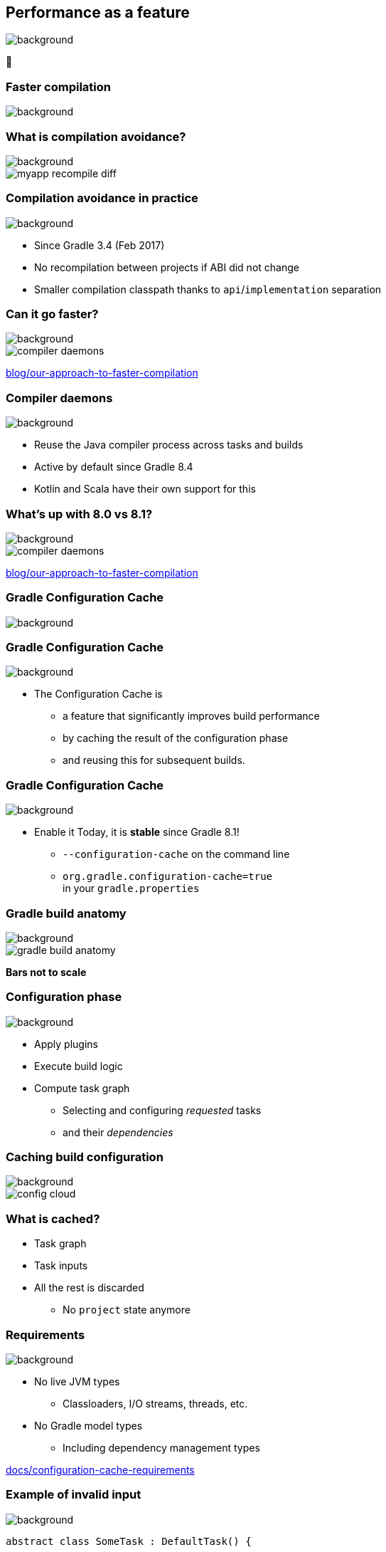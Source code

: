 [background-color="#02303a"]
== Performance as a feature
image::gradle/bg-7.png[background, size=cover]

&#x1F680;

[background-color="#02303a"]
=== Faster compilation
image::gradle/bg-7.png[background, size=cover]

=== What is compilation avoidance?
image::gradle/bg-7.png[background, size=cover]

image::myapp-recompile-diff.png[]

=== Compilation avoidance in practice
image::gradle/bg-7.png[background, size=cover]

* Since Gradle 3.4 (Feb 2017)
* No recompilation between projects if ABI did not change
* Smaller compilation classpath thanks to `api`/`implementation` separation

=== Can it go faster?
image::gradle/bg-7.png[background, size=cover]

image::compiler-daemons.png[]

[.small.right.top-margin]
link:https://blog.gradle.org/our-approach-to-faster-compilation[blog/our-approach-to-faster-compilation]

=== Compiler daemons
image::gradle/bg-7.png[background, size=cover]

* Reuse the Java compiler process across tasks and builds
* Active by default since Gradle 8.4
* Kotlin and Scala have their own support for this

=== What's up with 8.0 vs 8.1?
image::gradle/bg-7.png[background, size=cover]

image::compiler-daemons.png[]

[.small.right.top-margin]
link:https://blog.gradle.org/our-approach-to-faster-compilation[blog/our-approach-to-faster-compilation]

[background-color="#02303a"]
=== Gradle Configuration Cache
image::gradle/bg-7.png[background, size=cover]

=== Gradle Configuration Cache
image::gradle/bg-7.png[background, size=cover]

* The Configuration Cache is
[%step]
** a feature that significantly improves build performance
** by caching the result of the configuration phase
** and reusing this for subsequent builds.

=== Gradle Configuration Cache
image::gradle/bg-7.png[background, size=cover]

* Enable it Today, it is *stable* since Gradle 8.1!
[%step]
** `--configuration-cache` on the command line
** `org.gradle.configuration-cache=true` +
   in your `gradle.properties`

=== Gradle build anatomy
image::gradle/bg-7.png[background, size=cover]

image::gradle-build-anatomy.png[]

[.small.right.top-margin]
*Bars not to scale*

=== Configuration phase
image::gradle/bg-7.png[background, size=cover]

* Apply plugins
* Execute build logic
* Compute task graph
** Selecting and configuring _requested_ tasks
** and their _dependencies_

=== Caching build configuration
image::gradle/bg-7.png[background, size=cover]

image::config-cloud.png[]

=== What is cached?

[%step]
* Task graph
* Task inputs
* All the rest is discarded
** No `project` state anymore

=== Requirements
image::gradle/bg-7.png[background, size=cover]

* No live JVM types
** Classloaders, I/O streams, threads, etc.
* No Gradle model types
** Including dependency management types

[.small.right.top-margin]
link:https://docs.gradle.org/current/userguide/configuration_cache.html#config_cache:requirements[docs/configuration-cache-requirements]

=== Example of invalid input
image::gradle/bg-7.png[background, size=cover]

[source,kotlin]
----
abstract class SomeTask : DefaultTask() {

    @get:Input lateinit var sourceSet: SourceSet

    @TaskAction
    fun action() {
        val classpathFiles = sourceSet.compileClasspath.files
        // ...
    }
}
----

needs to become

[source,kotlin]
----
abstract class SomeTask : DefaultTask() {

    @get:InputFiles @get:Classpath
    abstract val classpath: ConfigurableFileCollection

    @TaskAction
    fun action() {
        val classpathFiles = classpath.files
        // ...
    }
}
----

configured with

[source,kotlin]
----
classpath.from(sourceSet.compileClasspath)
----

=== Why does it matter?
image::gradle/bg-7.png[background, size=cover]

[%step]
* Configuration time goes down to almost zero
* Valid configuration cache gives stronger guarantees for task isolation
* Which allows Gradle tasks to run
[%step]
** sooner
** in parallel
** including inside a single project

[background-color="#02303a"]
=== Demo
image::gradle/bg-7.png[background, size=cover]

=== Can I use it on my build?
image::gradle/bg-7.png[background, size=cover]

[%step]
* It depends on your build
* Most plugins out there are already compatible
* You can selectively declare incompatible tasks +
  [.small]#`tasks.some { notCompatibleWithConfigurationCache("because") }`#
* You may have to refactor custom build-logic
* This is about applying best practices anyway

[.notes]
****
* The amount of required work will heavily depend on the 3rd party plugins you use and the amount of custom build logic you have.
****

=== Configuration Cache Report
image::gradle/bg-7.png[background, size=cover]

[%step]
* Useful to understand CC inputs
* Built-in
* image:cc-report-inputs.png[width=80%]

=== Configuration Cache Report
image::gradle/bg-7.png[background, size=cover]

[%step]
* Useful to understand CC problems
* Got much nicer in Gradle 8.7 with filtered exceptions
* image:cc-report-problems.png[]

=== Space Usage Analysis
image::gradle/bg-7.png[background, size=cover]

[%step]
* Useful if your cached state is too big
* External tool link:https://github.com/gradle/gcc2speedscope[gradle/gcc2speedscope]
* Helps identify "task state leaks"
* image:gcc2speedscope.png[width=80%]

=== What performance benefits?
image::gradle/bg-7.png[background, size=cover]

[%step]
* It depends on your build
* It's not only about avoiding the configuration phase
* All tasks will run in parallel, always
* Small builds will mostly benefit from more parallelism
* Large builds will also benefit from avoided configuration

=== What performance benefits?
image::gradle/bg-7.png[background, size=cover]

[%step]
* For example: Square, on a *large* Android build
* Early adopters - link:https://developer.squareup.com/blog/5-400-hours-a-year-saving-developers-time-and-sanity-with-gradles/[Blog Post] - December 2022
* _Saving 5,400 hours a year with Gradle's Configuration Cache_
* _Recovering an estimated $1.1 million in lost productivity annually_

=== Limitations
image::gradle/bg-7.png[background, size=cover]

[%step]
* What about the work of the build engineer?
* What about dependency upgrades and other build focused engineering tasks?

[background-color="#02303a"]
=== Isolated Projects
image::gradle/bg-7.png[background, size=cover]

=== Did you say cache miss?
image::gradle/bg-7.png[background, size=cover]

[%step]
* On a miss, the configuration phase needs to run
* But, with no shared mutable state between projects, it could
[%step]
** Run in parallel
*** following the projects hierarchy
** Be cached incrementally
*** task sub-graphs cached per project

=== More constraints
image::gradle/bg-7.png[background, size=cover]

* No _mutable_ cross project access during configuration
** Example: No `allprojects` or `subprojects` that _mutates_ project configuration

[.notes]
--
* Applying a plugin only on the root project
--

=== Progressive adoption
image::gradle/bg-7.png[background, size=cover]

[%step]
* Isolated Projects detects violations
* aka. configuration-coupling between projects
* Creating buckets of coupled projects
* Configuring and caching them in parallel and incrementally

=== Isolated Projects Status
image::gradle/bg-7.png[background, size=cover]

* Alpha experiment on top of the Configuration Cache
* Interesting for early adopters
* Focuses on speeding up the IDE experience first

[.notes]
****
* We're really close to have IntelliJ and Gradle ready for early adopters
****